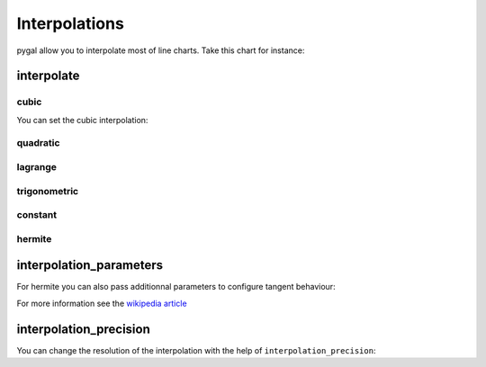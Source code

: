 Interpolations
==============

pygal allow you to interpolate most of line charts. Take this chart for instance:

.. pygal-code::

  chart = pygal.Line()
  chart.add('line', [1, 5, 17, 12, 5, 10])


interpolate
-----------

cubic
~~~~~

You can set the cubic interpolation:

.. pygal-code::

  chart = pygal.Line(interpolate='cubic')
  chart.add('line', [1, 5, 17, 12, 5, 10])


quadratic
~~~~~~~~~

.. pygal-code::

  chart = pygal.Line(interpolate='quadratic')
  chart.add('line', [1, 5, 17, 12, 5, 10])


lagrange
~~~~~~~~

.. pygal-code::

  chart = pygal.Line(interpolate='lagrange')
  chart.add('line', [1, 5, 17, 12, 5, 10])


trigonometric
~~~~~~~~~~~~~

.. pygal-code::

  chart = pygal.Line(interpolate='trigonometric')
  chart.add('line', [1, 5, 17, 12, 5, 10])


constant
~~~~~~~~

.. pygal-code::

  chart = pygal.Line(interpolate='constant')
  chart.add('line', [1, 5, 17, 12, 5, 10])


hermite
~~~~~~~

.. pygal-code::

  chart = pygal.Line(interpolate='hermite')
  chart.add('line', [1, 5, 17, 12, 5, 10])


interpolation_parameters
------------------------

For hermite you can also pass additionnal parameters to configure tangent behaviour:

.. pygal-code::

  chart = pygal.Line(interpolate='hermite', interpolation_parameters={'type': 'finite_difference'})
  chart.add('line', [1, 5, 17, 12, 5, 10])


.. pygal-code::

  chart = pygal.Line(interpolate='hermite', interpolation_parameters={'type': 'cardinal', 'c': .75})
  chart.add('line', [1, 5, 17, 12, 5, 10])


.. pygal-code::

  chart = pygal.Line(interpolate='hermite', interpolation_parameters={'type': 'kochanek_bartels', 'b': -1, 'c': 1, 't': 1})
  chart.add('line', [1, 5, 17, 12, 5, 10])

For more information see the `wikipedia article <http://en.wikipedia.org/wiki/Cubic_Hermite_spline#Finite_difference>`_


interpolation_precision
-----------------------

You can change the resolution of the interpolation with the help of ``interpolation_precision``:


.. pygal-code::

  chart = pygal.Line(interpolate='quadratic')
  chart.add('line', [1, 5, 17, 12, 5, 10])

.. pygal-code::

  chart = pygal.Line(interpolate='quadratic', interpolation_precision=3)
  chart.add('line', [1, 5, 17, 12, 5, 10])

